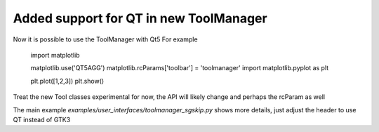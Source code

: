 Added support for QT in new ToolManager
=======================================

Now it is possible to use the ToolManager with Qt5
For example

  import matplotlib

  matplotlib.use('QT5AGG')
  matplotlib.rcParams['toolbar'] = 'toolmanager'
  import matplotlib.pyplot as plt

  plt.plot([1,2,3])
  plt.show()


Treat the new Tool classes experimental for now, the API will likely change and perhaps the rcParam as well

The main example `examples/user_interfaces/toolmanager_sgskip.py` shows more
details, just adjust the header to use QT instead of GTK3
